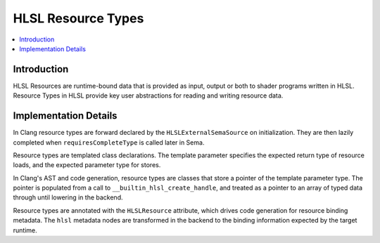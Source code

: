 ===================
HLSL Resource Types
===================

.. contents::
   :local:

Introduction
============

HLSL Resources are runtime-bound data that is provided as input, output or both
to shader programs written in HLSL. Resource Types in HLSL provide key user
abstractions for reading and writing resource data.

Implementation Details
======================

In Clang resource types are forward declared by the ``HLSLExternalSemaSource``
on initialization. They are then lazily completed when ``requiresCompleteType``
is called later in Sema.

Resource types are templated class declarations. The template parameter
specifies the expected return type of resource loads, and the expected parameter
type for stores.

In Clang's AST and code generation, resource types are classes that store a
pointer of the template parameter type. The pointer is populated from a call to
``__builtin_hlsl_create_handle``, and treated as a pointer to an array of typed
data through until lowering in the backend.

Resource types are annotated with the ``HLSLResource`` attribute, which drives
code generation for resource binding metadata. The ``hlsl`` metadata nodes are
transformed in the backend to the binding information expected by the target
runtime.
